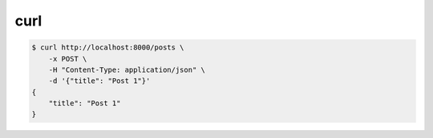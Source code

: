 .. title:: linux curl

.. meta::
    :description:
        Справочная информация по встроенной в linux утилите curl.
    :keywords:
        linux curl

curl
====

.. code-block:: sh

    $ curl http://localhost:8000/posts \
        -x POST \
        -H "Content-Type: application/json" \
        -d '{"title": "Post 1"}'
    {
        "title": "Post 1"
    }
